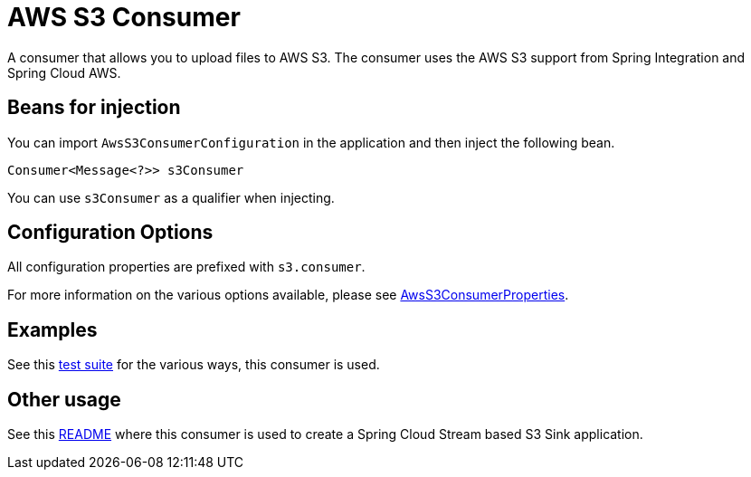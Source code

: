 # AWS S3 Consumer

A consumer that allows you to upload files to AWS S3.
The consumer uses the AWS S3 support from Spring Integration and Spring Cloud AWS.

## Beans for injection

You can import `AwsS3ConsumerConfiguration` in the application and then inject the following bean.

`Consumer<Message<?>> s3Consumer`

You can use `s3Consumer` as a qualifier when injecting.

## Configuration Options

All configuration properties are prefixed with `s3.consumer`.

For more information on the various options available, please see link:src/main/java/org/springframework/cloud/fn/consumer/s3/AwsS3ConsumerProperties.java[AwsS3ConsumerProperties].

## Examples

See this link:src/test/java/org/springframework/cloud/fn/consumer/s3[test suite] for the various ways, this consumer is used.

## Other usage

See this https://github.com/spring-cloud/stream-applications/blob/master/applications/sink/s3-sink/README.adoc[README] where this consumer is used to create a Spring Cloud Stream based S3 Sink application.
